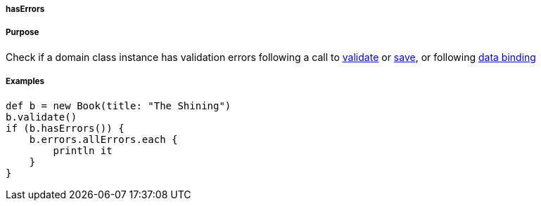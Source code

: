 
===== hasErrors



===== Purpose


Check if a domain class instance has validation errors following a call to link:../ref/Domain%20Classes/validate.html[validate] or link:../ref/Domain%20Classes/save.html[save], or following link:theWebLayer.html#dataBinding[data binding]


===== Examples


[source,java]
----
def b = new Book(title: "The Shining")
b.validate()
if (b.hasErrors()) {
    b.errors.allErrors.each {
        println it
    }
}
----
